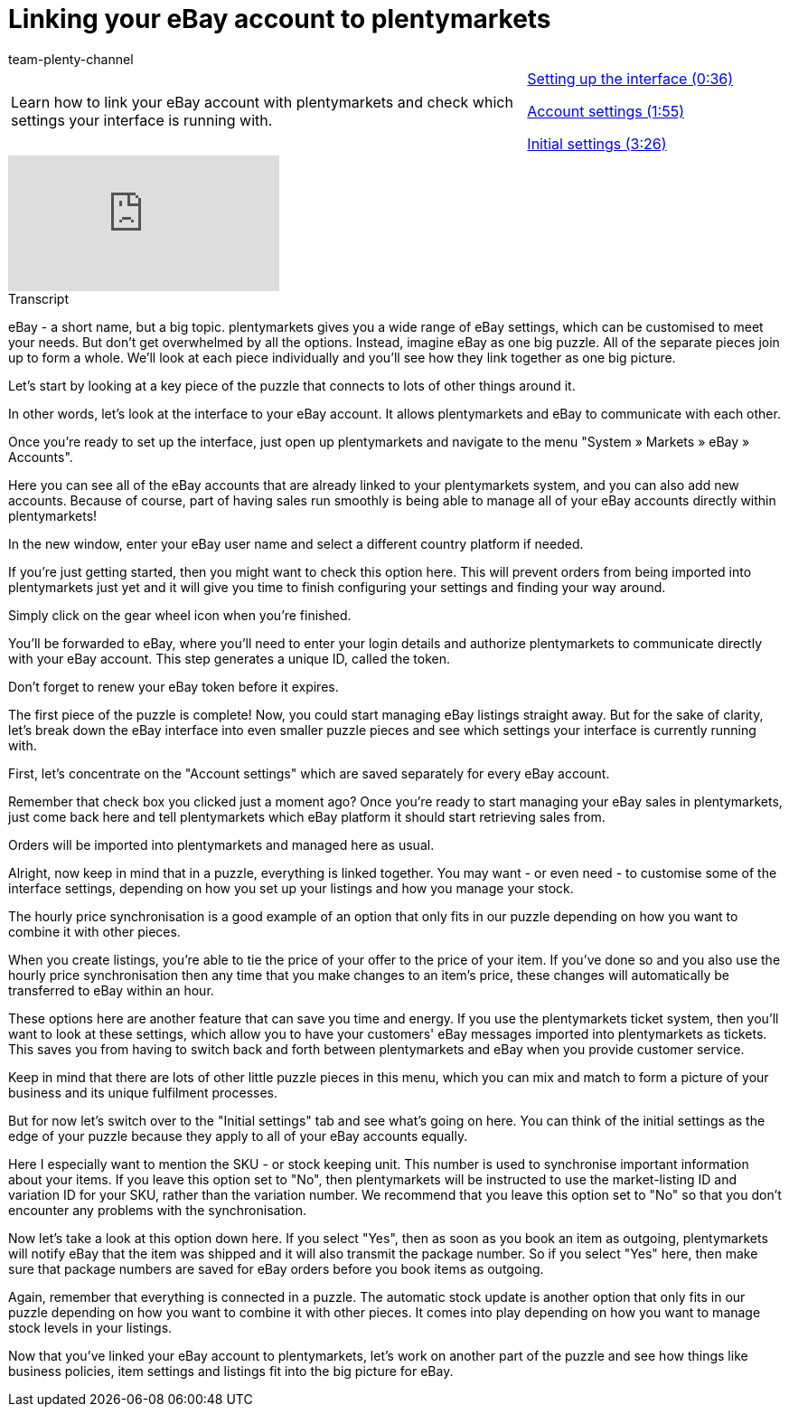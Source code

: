 = Linking your eBay account to plentymarkets
:page-index: false
:id: AFOMWXF
:author: team-plenty-channel

//tag::introduction[]
[cols="2, 1" grid=none]
|===
|Learn how to link your eBay account with plentymarkets and check which settings your interface is running with.
|xref:videos:ebay-account-interface-setup.adoc#video[Setting up the interface (0:36)]

xref:videos:ebay-account-settings.adoc#video[Account settings (1:55)]

xref:videos:ebay-account-initial-settings.adoc#video[Initial settings (3:26)]

|===
//end::introduction[]

video::198652645[vimeo]

//tag::transcript[]
[.collapseBox]
.Transcript
--
eBay - a short name, but a big topic. plentymarkets gives you a wide range of eBay settings, which can be customised to meet your needs. But don't get overwhelmed by all the options. Instead, imagine eBay as one big puzzle. All of the separate pieces join up to form a whole. We'll look at each piece individually and you'll see how they link together as one big picture.

Let's start by looking at a key piece of the puzzle that connects to lots of other things around it.

In other words, let's look at the interface to your eBay account. It allows plentymarkets and eBay to communicate with each other.

Once you're ready to set up the interface, just open up plentymarkets and navigate to the menu "System » Markets » eBay » Accounts".

Here you can see all of the eBay accounts that are already linked to your plentymarkets system, and you can also add new accounts. Because of course, part of having sales run smoothly is being able to manage all of your eBay accounts directly within plentymarkets!

In the new window, enter your eBay user name and select a different country platform if needed.

If you're just getting started, then you might want to check this option here. This will prevent orders from being imported into plentymarkets just yet and it will give you time to finish configuring your settings and finding your way around.

Simply click on the gear wheel icon when you're finished.

You'll be forwarded to eBay, where you'll need to enter your login details and authorize plentymarkets to communicate directly with your eBay account. This step generates a unique ID, called the token.

Don't forget to renew your eBay token before it expires.

The first piece of the puzzle is complete! Now, you could start managing eBay listings straight away. But for the sake of clarity, let's break down the eBay interface into even smaller puzzle pieces and see which settings your interface is currently running with.

First, let's concentrate on the "Account settings" which are saved separately for every eBay account.

Remember that check box you clicked just a moment ago? Once you're ready to start managing your eBay sales in plentymarkets, just come back here and tell plentymarkets which eBay platform it should start retrieving sales from.

Orders will be imported into plentymarkets and managed here as usual.

Alright, now keep in mind that in a puzzle, everything is linked together. You may want - or even need - to customise some of the interface settings, depending on how you set up your listings and how you manage your stock.

The hourly price synchronisation is a good example of an option that only fits in our puzzle depending on how you want to combine it with other pieces.

When you create listings, you're able to tie the price of your offer to the price of your item. If you've done so and you also use the hourly price synchronisation then any time that you make changes to an item's price, these changes will automatically be transferred to eBay within an hour.

These options here are another feature that can save you time and energy. If you use the plentymarkets ticket system, then you'll want to look at these settings, which allow you to have your customers' eBay messages imported into plentymarkets as tickets. This saves you from having to switch back and forth between plentymarkets and eBay when you provide customer service.

Keep in mind that there are lots of other little puzzle pieces in this menu, which you can mix and match to form a picture of your business and its unique fulfilment processes.

But for now let's switch over to the "Initial settings" tab and see what's going on here. You can think of the initial settings as the edge of your puzzle because they apply to all of your eBay accounts equally.

Here I especially want to mention the SKU - or stock keeping unit. This number is used to synchronise important information about your items. If you leave this option set to "No", then plentymarkets will be instructed to use the market-listing ID and variation ID for your SKU, rather than the variation number. We recommend that you leave this option set to "No" so that you don't encounter any problems with the synchronisation.

Now let's take a look at this option down here. If you select "Yes", then as soon as you book an item as outgoing, plentymarkets will notify eBay that the item was shipped and it will also transmit the package number. So if you select "Yes" here, then make sure that package numbers are saved for eBay orders before you book items as outgoing.

Again, remember that everything is connected in a puzzle. The automatic stock update is another option that only fits in our puzzle depending on how you want to combine it with other pieces. It comes into play depending on how you want to manage stock levels in your listings.

Now that you've linked your eBay account to plentymarkets, let's work on another part of the puzzle and see how things like business policies, item settings and listings fit into the big picture for eBay.
--
//end::transcript[]
